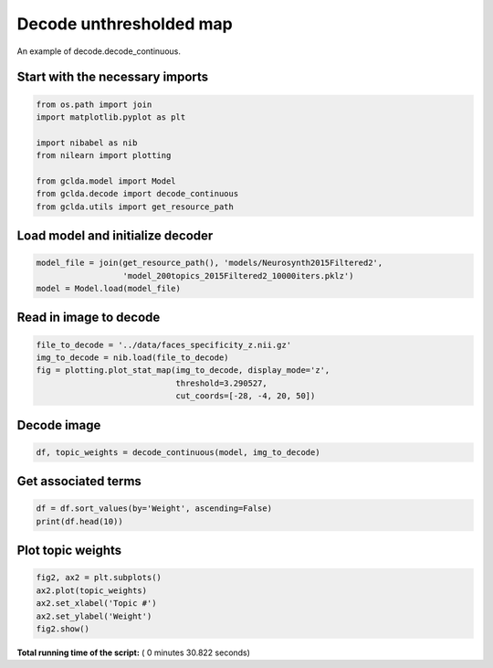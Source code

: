 

.. _sphx_glr_.._auto_examples_02_general_plot_decode_unthresholded.py:



.. _dec2:

========================================
 Decode unthresholded map
========================================

An example of decode.decode_continuous.



Start with the necessary imports
--------------------------------



.. code-block:: python

    from os.path import join
    import matplotlib.pyplot as plt

    import nibabel as nib
    from nilearn import plotting

    from gclda.model import Model
    from gclda.decode import decode_continuous
    from gclda.utils import get_resource_path







Load model and initialize decoder
----------------------------------



.. code-block:: python

    model_file = join(get_resource_path(), 'models/Neurosynth2015Filtered2',
                      'model_200topics_2015Filtered2_10000iters.pklz')
    model = Model.load(model_file)







Read in image to decode
--------------------------------------



.. code-block:: python

    file_to_decode = '../data/faces_specificity_z.nii.gz'
    img_to_decode = nib.load(file_to_decode)
    fig = plotting.plot_stat_map(img_to_decode, display_mode='z',
                                 threshold=3.290527,
                                 cut_coords=[-28, -4, 20, 50])




.. image:: /../auto_examples/02_general/images/sphx_glr_plot_decode_unthresholded_001.png
    :align: center




Decode image
-------------



.. code-block:: python

    df, topic_weights = decode_continuous(model, img_to_decode)







Get associated terms
---------------------



.. code-block:: python

    df = df.sort_values(by='Weight', ascending=False)
    print(df.head(10))





.. rst-class:: sphx-glr-script-out

 Out::

    Weight
    Term                  
    visual     1921.449555
    face       1824.925131
    faces      1755.380834
    emotional  1120.077162
    words       624.081604
    emotion     493.175648
    word        439.100633
    scenes      290.933037
    pictures    276.162542
    scene       258.909458


Plot topic weights
------------------



.. code-block:: python

    fig2, ax2 = plt.subplots()
    ax2.plot(topic_weights)
    ax2.set_xlabel('Topic #')
    ax2.set_ylabel('Weight')
    fig2.show()



.. image:: /../auto_examples/02_general/images/sphx_glr_plot_decode_unthresholded_002.png
    :align: center




**Total running time of the script:** ( 0 minutes  30.822 seconds)



.. only :: html

 .. container:: sphx-glr-footer


  .. container:: sphx-glr-download

     :download:`Download Python source code: plot_decode_unthresholded.py <plot_decode_unthresholded.py>`



  .. container:: sphx-glr-download

     :download:`Download Jupyter notebook: plot_decode_unthresholded.ipynb <plot_decode_unthresholded.ipynb>`


.. only:: html

 .. rst-class:: sphx-glr-signature

    `Gallery generated by Sphinx-Gallery <https://sphinx-gallery.readthedocs.io>`_
